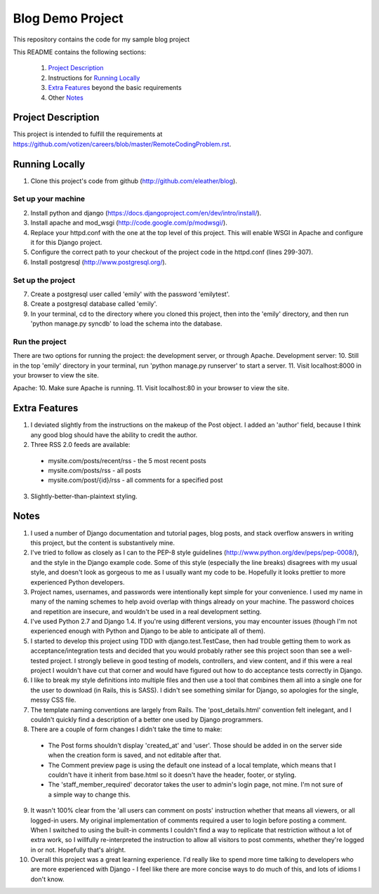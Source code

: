 =================
Blog Demo Project
=================

This repository contains the code for my sample blog project

This README contains the following sections:

    1. `Project Description`_ 

    2. Instructions for `Running Locally`_ 
    
    3. `Extra Features`_ beyond the basic requirements
    
    4. Other `Notes`_ 


Project Description
===================

This project is intended to fulfill the requirements at https://github.com/votizen/careers/blob/master/RemoteCodingProblem.rst.

Running Locally
===============
1. Clone this project's code from github (http://github.com/eleather/blog).

Set up your machine
-------------------
2. Install python and django (https://docs.djangoproject.com/en/dev/intro/install/).
3. Install apache and mod_wsgi (http://code.google.com/p/modwsgi/).
4. Replace your httpd.conf with the one at the top level of this project.  This will enable WSGI in Apache and configure it for this Django project.
5. Configure the correct path to your checkout of the project code in the httpd.conf (lines 299-307).
6. Install postgresql (http://www.postgresql.org/).

Set up the project
------------------
7. Create a postgresql user called 'emily' with the password 'emilytest'.
8. Create a postgresql database called 'emily'.
9. In your terminal, cd to the directory where you cloned this project, then into the 'emily' directory, and then run 'python manage.py syncdb' to load the schema into the database.

Run the project
---------------
There are two options for running the project: the development server, or through Apache.
Development server:
10. Still in the top 'emily' directory in your terminal, run 'python manage.py runserver' to start a server.
11. Visit localhost:8000 in your browser to view the site.

Apache:
10. Make sure Apache is running.
11. Visit localhost:80 in your browser to view the site.

Extra Features
==============
1. I deviated slightly from the instructions on the makeup of the Post object.  I added an 'author' field, because I think any good blog should have the ability to credit the author.
2. Three RSS 2.0 feeds are available:
  - mysite.com/posts/recent/rss - the 5 most recent posts
  - mysite.com/posts/rss - all posts
  - mysite.com/post/{id}/rss - all comments for a specified post
3. Slightly-better-than-plaintext styling.

Notes
=====
1. I used a number of Django documentation and tutorial pages, blog posts, and stack overflow answers in writing this project, but the content is substantively mine.  
2. I've tried to follow as closely as I can to the PEP-8 style guidelines (http://www.python.org/dev/peps/pep-0008/), and the style in the Django example code.  Some of this style (especially the line breaks) disagrees with my usual style, and doesn't look as gorgeous to me as I usually want my code to be.  Hopefully it looks prettier to more experienced Python developers.
3. Project names, usernames, and passwords were intentionally kept simple for your convenience.  I used my name in many of the naming schemes to help avoid overlap with things already on your machine.  The password choices and repetition are insecure, and wouldn't be used in a real development setting.
4. I've used Python 2.7 and Django 1.4.  If you're using different versions, you may encounter issues (though I'm not experienced enough with Python and Django to be able to anticipate all of them).
5. I started to develop this project using TDD with django.test.TestCase, then had trouble getting them to work as acceptance/integration tests and decided that you would probably rather see this project soon than see a well-tested project.  I strongly believe in good testing of models, controllers, and view content, and if this were a real project I wouldn't have cut that corner and would have figured out how to do acceptance tests correctly in Django.
6. I like to break my style definitions into multiple files and then use a tool that combines them all into a single one for the user to download (in Rails, this is SASS).  I didn't see something similar for Django, so apologies for the single, messy CSS file.
7. The template naming conventions are largely from Rails.  The 'post_details.html' convention felt inelegant, and I couldn't quickly find a description of a better one used by Django programmers.
8. There are a couple of form changes I didn't take the time to make:
  - The Post forms shouldn't display 'created_at' and 'user'.  Those should be added in on the server side when the creation form is saved, and not editable after that.
  - The Comment preview page is using the default one instead of a local template, which means that I couldn't have it inherit from base.html so it doesn't have the header, footer, or styling.
  - The 'staff_member_required' decorator takes the user to admin's login page, not mine.  I'm not sure of a simple way to change this.
9. It wasn't 100% clear from the 'all users can comment on posts' instruction whether that means all viewers, or all logged-in users.  My original implementation of comments required a user to login before posting a comment.  When I switched to using the built-in comments I couldn't find a way to replicate that restriction without a lot of extra work, so I willfully re-interpreted the instruction to allow all visitors to post comments, whether they're logged in or not.  Hopefully that's alright.
10. Overall this project was a great learning experience.  I'd really like to spend more time talking to developers who are more experienced with Django - I feel like there are more concise ways to do much of this, and lots of idioms I don't know.
